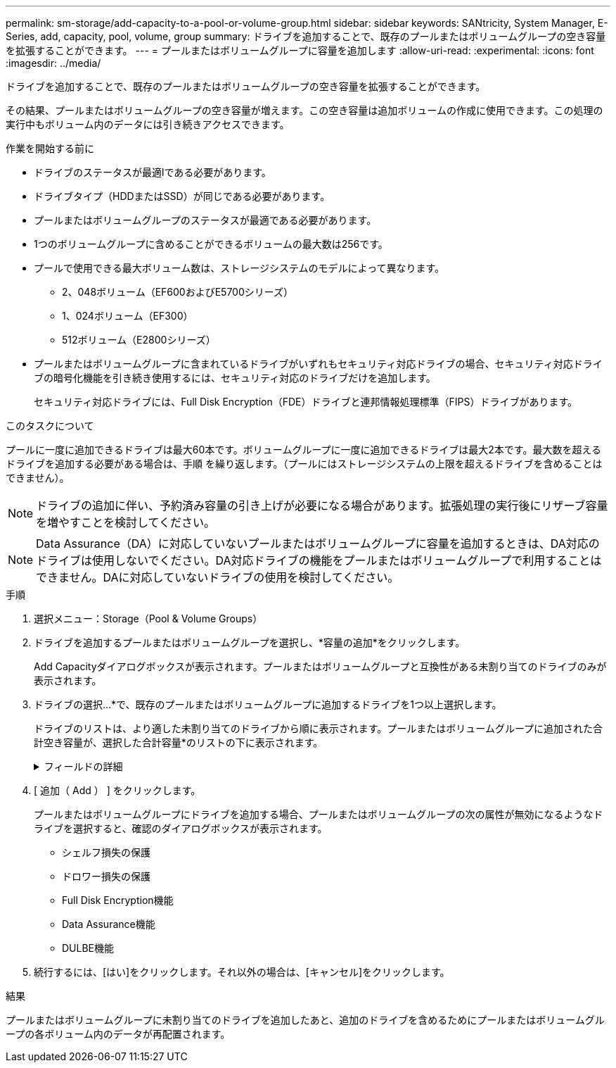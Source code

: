 ---
permalink: sm-storage/add-capacity-to-a-pool-or-volume-group.html 
sidebar: sidebar 
keywords: SANtricity, System Manager, E-Series, add, capacity, pool, volume, group 
summary: ドライブを追加することで、既存のプールまたはボリュームグループの空き容量を拡張することができます。  
---
= プールまたはボリュームグループに容量を追加します
:allow-uri-read: 
:experimental: 
:icons: font
:imagesdir: ../media/


[role="lead"]
ドライブを追加することで、既存のプールまたはボリュームグループの空き容量を拡張することができます。

その結果、プールまたはボリュームグループの空き容量が増えます。この空き容量は追加ボリュームの作成に使用できます。この処理の実行中もボリューム内のデータには引き続きアクセスできます。

.作業を開始する前に
* ドライブのステータスが最適lである必要があります。
* ドライブタイプ（HDDまたはSSD）が同じである必要があります。
* プールまたはボリュームグループのステータスが最適である必要があります。
* 1つのボリュームグループに含めることができるボリュームの最大数は256です。
* プールで使用できる最大ボリューム数は、ストレージシステムのモデルによって異なります。
+
** 2、048ボリューム（EF600およびE5700シリーズ）
** 1、024ボリューム（EF300）
** 512ボリューム（E2800シリーズ）


* プールまたはボリュームグループに含まれているドライブがいずれもセキュリティ対応ドライブの場合、セキュリティ対応ドライブの暗号化機能を引き続き使用するには、セキュリティ対応のドライブだけを追加します。
+
セキュリティ対応ドライブには、Full Disk Encryption（FDE）ドライブと連邦情報処理標準（FIPS）ドライブがあります。



.このタスクについて
プールに一度に追加できるドライブは最大60本です。ボリュームグループに一度に追加できるドライブは最大2本です。最大数を超えるドライブを追加する必要がある場合は、手順 を繰り返します。（プールにはストレージシステムの上限を超えるドライブを含めることはできません）。

[NOTE]
====
ドライブの追加に伴い、予約済み容量の引き上げが必要になる場合があります。拡張処理の実行後にリザーブ容量を増やすことを検討してください。

====
[NOTE]
====
Data Assurance（DA）に対応していないプールまたはボリュームグループに容量を追加するときは、DA対応のドライブは使用しないでください。DA対応ドライブの機能をプールまたはボリュームグループで利用することはできません。DAに対応していないドライブの使用を検討してください。

====
.手順
. 選択メニュー：Storage（Pool & Volume Groups）
. ドライブを追加するプールまたはボリュームグループを選択し、*容量の追加*をクリックします。
+
Add Capacityダイアログボックスが表示されます。プールまたはボリュームグループと互換性がある未割り当てのドライブのみが表示されます。

. ドライブの選択...*で、既存のプールまたはボリュームグループに追加するドライブを1つ以上選択します。
+
ドライブのリストは、より適した未割り当てのドライブから順に表示されます。プールまたはボリュームグループに追加された合計空き容量が、選択した合計容量*のリストの下に表示されます。

+
.フィールドの詳細
[%collapsible]
====
[cols="25h,~"]
|===
| フィールド | 説明 


 a| 
シェルフ
 a| 
ドライブのシェルフの場所を示します。



 a| 
ベイ
 a| 
ドライブのベイの場所を示します。



 a| 
容量（GiB）
 a| 
ドライブの容量を示します。

** できるだけ、プールまたはボリュームグループ内の既存のドライブと同じ容量のドライブを選択してください。
** 容量が小さい未割り当てのドライブを追加する必要がある場合は、プールまたはボリュームグループに現在含まれている各ドライブの使用可能容量が削減されることに注意してください。したがって、ドライブ容量はプールまたはボリュームグループ全体で同じになります。
** 容量が大きい未割り当てのドライブを追加する必要がある場合は、現在プールまたはボリュームグループに含まれているドライブの容量に合わせて、追加する未割り当てのドライブの使用可能容量が削減されることに注意してください。




 a| 
セキュリティ対応
 a| 
ドライブがセキュリティ対応かどうかを示します。

** ドライブセキュリティ機能を使用してプールまたはボリュームグループを保護するには、すべてのドライブがセキュリティ対応である必要があります。
** セキュリティ対応とセキュリティ対応でないドライブが混在したプールまたはボリュームグループを作成することは可能ですが、ドライブセキュリティ機能を有効にすることはできません。
** すべてのセキュリティ対応ドライブを備えたプールまたはボリュームグループは、暗号化機能が使用されていない場合でも、スペアリングまたは拡張のために非セキュア対応ドライブを受け入れることはできません。
** セキュリティ対応と報告されるドライブには、Full Disk Encryption（FDE）ドライブと連邦情報処理標準（FIPS）ドライブがあります。
** FIPSドライブは、レベル140-2または140–3のいずれかで、レベル140-3がより高いセキュリティレベルです。140-2レベルと140-3レベルのドライブを組み合わせて選択した場合、プールまたはボリュームグループは下位のセキュリティレベル（140-2）で動作します。




 a| 
DA対応
 a| 
ドライブがData Assurance（DA）対応かどうかを示します。

** DAに対応していないドライブを使用してDAに対応したプールまたはボリュームグループに容量を追加することは推奨されません。プールまたはボリュームグループのDA機能は無効になり、プールまたはボリュームグループに新たに作成したボリュームでDAを有効にすることもできなくなります。
** DA対応のドライブを使用してDAに対応していないプールまたはボリュームグループに容量を追加することは推奨されません。DA対応ドライブの機能をプールまたはボリュームグループで利用することはできないためです（ドライブの属性が一致しません）。DAに対応していないドライブの使用を検討してください。




 a| 
DULBE対応
 a| 
ドライブにDeallocated or Unwritten Logical Block Error（DULBE）に対応したオプションがあるかどうかを示します。DULBEはNVMeドライブのオプションです。このオプションにより、EF300またはEF600ストレージアレイでリソースプロビジョニングボリュームをサポートできます。

|===
====
. [ 追加（ Add ） ] をクリックします。
+
プールまたはボリュームグループにドライブを追加する場合、プールまたはボリュームグループの次の属性が無効になるようなドライブを選択すると、確認のダイアログボックスが表示されます。

+
** シェルフ損失の保護
** ドロワー損失の保護
** Full Disk Encryption機能
** Data Assurance機能
** DULBE機能


. 続行するには、[はい]をクリックします。それ以外の場合は、[キャンセル]をクリックします。


.結果
プールまたはボリュームグループに未割り当てのドライブを追加したあと、追加のドライブを含めるためにプールまたはボリュームグループの各ボリューム内のデータが再配置されます。
